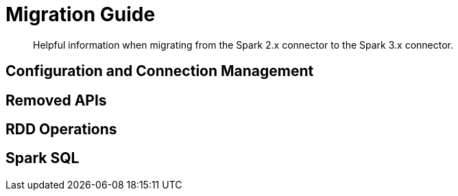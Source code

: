 = Migration Guide
:page-topic-type: concept

[abstract]
Helpful information when migrating from the Spark 2.x connector to the Spark 3.x connector.

== Configuration and Connection Management

== Removed APIs

== RDD Operations

== Spark SQL